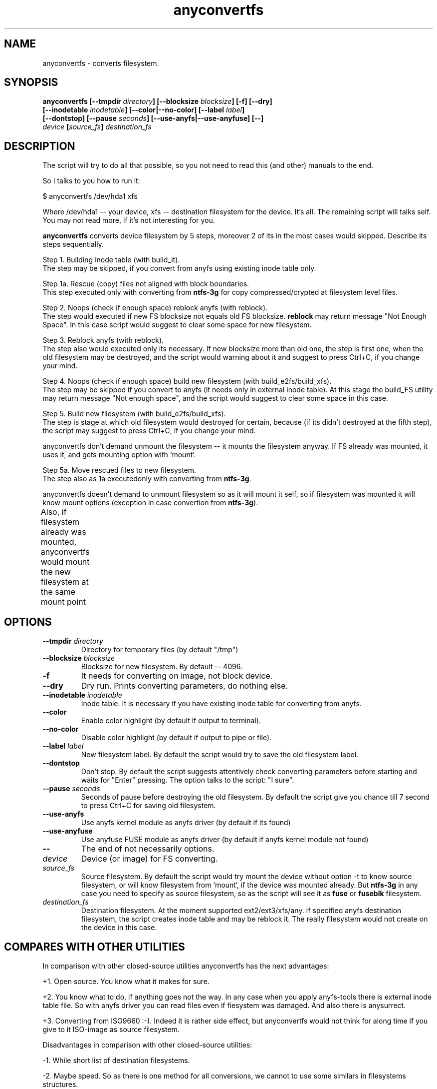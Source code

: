.TH anyconvertfs 8 "27 July 2007" "Version 0.84.12"
.SH "NAME"
anyconvertfs \- converts filesystem.
.SH "SYNOPSIS"
.nf
.BI "anyconvertfs [\-\-tmpdir " directory "] [\-\-blocksize " blocksize "] [\-f] [\-\-dry]" 
.BI "   [\-\-inodetable " inodetable "] [\-\-color|\-\-no\-color] [\-\-label" " label" "] "
.BI "   [--dontstop] [--pause " seconds "] [--use-anyfs|--use-anyfuse] [\-\-] " 
.IB "    device " "[" source_fs "]" " destination_fs"
.fi

.SH "DESCRIPTION"

The script will try to do all that possible, so you not need to read
this (and other) manuals to the end.

So I talks to you how to run it:

$ anyconvertfs /dev/hda1 xfs

Where /dev/hda1 -- your device, xfs -- destination filesystem for
the device.
It's all. The remaining script will talks self. You may not read more,
if it's not interesting for you.

.B anyconvertfs
converts device filesystem by 5 steps, moreover 2 of its in the most
cases would skipped. Describe its steps sequentially.

Step 1. Building inode table (with build_it).
.br
The step may be skipped, if you convert from anyfs using existing
inode table only.

Step 1a. Rescue (copy) files not aligned with block boundaries.
.br
This step executed only with converting from
.B ntfs-3g 
for copy compressed/crypted at filesystem level files.

Step 2. Noops (check if enough space) reblock anyfs (with reblock).
.br
The step would executed if new FS blocksize not equals old FS blocksize.
.B reblock
may return message "Not Enough Space". In this case script
would suggest to clear some space for new filesystem.

Step 3. Reblock anyfs (with reblock).
.br
The step also would executed only its necessary. If new blocksize
more than old one, the step is first one, when the old filesystem
may be destroyed, and the script would warning about it and
suggest to press Ctrl+C, if you change your mind.

Step 4. Noops (check if enough space) build new filesystem
(with build_e2fs/build_xfs).
.br
The step may be skipped if you convert to anyfs (it needs only in external
inode table). At this stage the build_FS utility may return message
"Not enough space", and the script would suggest to clear some space 
in this case.

Step 5. Build new filesystem (with build_e2fs/build_xfs).
.br
The step is stage at which old filesystem would destroyed for certain,
because (if its didn't destroyed at the fifth step), the script
may suggest to press Ctrl+C, if you change your mind.

anyconvertfs don't demand unmount the filesystem --
it mounts the filesystem anyway. If FS already was mounted, it uses it,
and gets mounting option with `mount`.

Step 5a. Move rescued files to new filesystem.
.br
The step also as 1a executedonly with converting
from
.BR ntfs-3g .

anyconvertfs doesn't demand to unmount filesystem
so as it will mount it self, so if filesystem
was mounted it will know mount options
(exception in case convertion from
.BR ntfs-3g ).

Also, if filesystem already was mounted, anyconvertfs
would mount the new filesystem at the same mount point
	
.SH "OPTIONS"
.TP
.BI \-\-tmpdir " directory"
Directory for temporary files (by default "/tmp")
.TP
.BI \-\-blocksize " blocksize"
Blocksize for new filesystem. By default -- 4096.
.TP
.BI \-f
It needs for converting on image, not block device.
.TP
.BI \-\-dry
Dry run. Prints converting parameters, do nothing else.
.TP
.BI \-\-inodetable " inodetable"
Inode table. It is necessary if you have existing inode table
for converting from anyfs.
.TP
.BI \-\-color 
Enable color highlight (by default if output to terminal).
.TP
.BI \-\-no-color 
Disable color highlight (by default if output to pipe or file).
.TP
.BI \-\-label " label"
New filesystem label. By default the script would try to save
the old filesystem label.
.TP
.BI \-\-dontstop
Don't stop. By default the script suggests attentively check
converting parameters before starting and waits for "Enter" pressing.
The option talks to the script: "I sure".
.TP
.BI \-\-pause " seconds"
Seconds of pause before destroying the old filesystem.
By default the script give you chance till 7 second to press Ctrl+C for
saving old filesystem.
.TP
.BI \-\-use-anyfs
Use anyfs kernel module as anyfs driver
(by default if its found)
.TP
.BI \-\-use-anyfuse
Use anyfuse FUSE module as anyfs driver
(by default if anyfs kernel module not found)
.TP
.B \-\-
The end of not necessarily options.
.TP
.I device
Device (or image) for FS converting.
.TP
.I source_fs
Source filesystem. By default the script would try mount the device
without option -t to know source filesystem,
or will know filesystem from `mount`, if the device was mounted already.
But
.BR ntfs-3g
in any case you need to specify as source filesystem, so as
the script will see it as
.BR fuse
or
.BR fuseblk
filesystem.
.TP
.I destination_fs
Destination filesystem. At the moment supported ext2/ext3/xfs/any.
If specified anyfs destination filesystem, the script creates inode table
and may be reblock it. The really filesystem would not create on the device
in this case.

.SH "COMPARES WITH OTHER UTILITIES"
In comparison with other closed-source utilities anyconvertfs has
the next advantages:

+1. Open source. You know what it makes for sure.

+2. You know what to do, if anything goes not the way. In any case when you
apply anyfs-tools there is external inode table file. So with anyfs driver
you can read files even if fiesystem was damaged. And also there is anysurrect.

+3. Converting from ISO9660 :-). Indeed it is rather side effect, but
anyconvertfs would not think for along time if you give 
to it ISO-image as source filesystem.

Disadvantages in comparison with other closed-source utilities:

-1. While short list of destination filesystems.

-2. Maybe speed. So as there is one method for all conversions,
we cannot to use some similars in filesystems structures.

.br

Advantages in comparison with open-source convertfs
(http://tzukanov.narod.ru/convertfs/):

+1. More long source filesystems. convertfs in spite of the cool idea
has one essential disadvantage: source filesystem driver cannot 
be read-only, it must be read-write(!), what is more it must support
sparse-files. So convertfs cannot convert for example from vfat.

+2. Speed. In comparison with convertfs anyconvertfs must be more
quickly (in times), so as it's not need in copying all filesystem tree.

+3. Documentation. convertfs documentation leaves much to be desired.

Besides I conduct one simple test (converting 607 Mb image),
and discover that convertfs damaged two files. I e-mail bug-report to
convertfs author, but he doesn't reply.

Disadvantages in comparison open-source convertfs:

-1. While short list of destination filesystems.

-2. convertfs is very compact!

?3. anyfs-tools idea more simple and obvious.

.br

Advantages in comparison with always available cp && mkfs && cp:

+1. Size of extra using space. User rarely have space to simply
copy all files from partition..

+2. Speed. cp && mkfs && cp -- is more slow than even convertfs -- \
double full copying!

Disadvantages in comparison with always available cp && mkfs && cp:

-1. While short list of destination filesystems.

-2. cp && mkfs && cp doesn't demand filesystem ioctl FIBMAP support. 
Enough to have read possibility!

-3. cp && mkfs && cp safety is infinite.. If only not damaged
intermediate disk.

.SH "PLANS"
Base development plans of the utility is destination filesystems list expansion.

Most likely the next will JFS building.

.SH "USAGE EXAMPLES"
For converting /dev/hda1 to xfs print
.br
# anyconvertfs /dev/hda1 xfs

For converting /path/image image to ext3fs:
.br
# anyconvertfs -f /path/image ext3

Converting /dev/sda1 to ext2fs with 2048 blocksize:
.br
# anyconvertfs --blocksize 2048 /dev/sda1 ext2

Converting /dev/hdb2 to xfs with "White label" label:
.br
# anyconvertfs --label "White label" /dev/hdb2 xfs

.SH "AUTHOR"
Nikolaj Krivchenkov aka unDEFER <undefer@gmail.com>

.SH "BUG REPORTS"
Messages about any problem with using
.B anyfs-tools
package send to
undefer@gmail.com

.SH "AVAILABILITY"
You can obtain the last version of package at
http://anyfs-tools.sourceforge.net

.SH "SEE ALSO"

.BR anyfs-tools(8),
.BR build_it(8),
.BR reblock(8),
.BR build_e2fs(8),
.BR build_xfs(8),
.BR anyfs(8),
.BR anyfuse(8)
